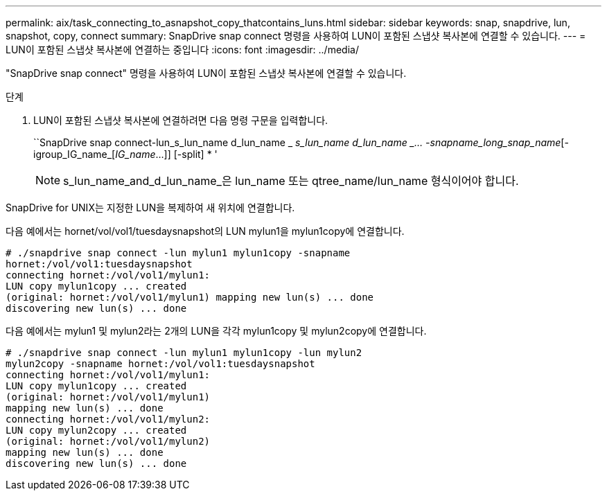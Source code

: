 ---
permalink: aix/task_connecting_to_asnapshot_copy_thatcontains_luns.html 
sidebar: sidebar 
keywords: snap, snapdrive, lun, snapshot, copy, connect 
summary: SnapDrive snap connect 명령을 사용하여 LUN이 포함된 스냅샷 복사본에 연결할 수 있습니다. 
---
= LUN이 포함된 스냅샷 복사본에 연결하는 중입니다
:icons: font
:imagesdir: ../media/


[role="lead"]
"SnapDrive snap connect" 명령을 사용하여 LUN이 포함된 스냅샷 복사본에 연결할 수 있습니다.

.단계
. LUN이 포함된 스냅샷 복사본에 연결하려면 다음 명령 구문을 입력합니다.
+
``SnapDrive snap connect-lun_s_lun_name d_lun_name _ [[-lun]_s_lun_name d_lun_name _... -snapname_long_snap_name_[-igroup_IG_name_[_IG_name_...]] [-split] * '

+

NOTE: s_lun_name_and_d_lun_name_은 lun_name 또는 qtree_name/lun_name 형식이어야 합니다.



SnapDrive for UNIX는 지정한 LUN을 복제하여 새 위치에 연결합니다.

다음 예에서는 hornet/vol/vol1/tuesdaysnapshot의 LUN mylun1을 mylun1copy에 연결합니다.

[listing]
----
# ./snapdrive snap connect -lun mylun1 mylun1copy -snapname
hornet:/vol/vol1:tuesdaysnapshot
connecting hornet:/vol/vol1/mylun1:
LUN copy mylun1copy ... created
(original: hornet:/vol/vol1/mylun1) mapping new lun(s) ... done
discovering new lun(s) ... done
----
다음 예에서는 mylun1 및 mylun2라는 2개의 LUN을 각각 mylun1copy 및 mylun2copy에 연결합니다.

[listing]
----
# ./snapdrive snap connect -lun mylun1 mylun1copy -lun mylun2
mylun2copy -snapname hornet:/vol/vol1:tuesdaysnapshot
connecting hornet:/vol/vol1/mylun1:
LUN copy mylun1copy ... created
(original: hornet:/vol/vol1/mylun1)
mapping new lun(s) ... done
connecting hornet:/vol/vol1/mylun2:
LUN copy mylun2copy ... created
(original: hornet:/vol/vol1/mylun2)
mapping new lun(s) ... done
discovering new lun(s) ... done
----